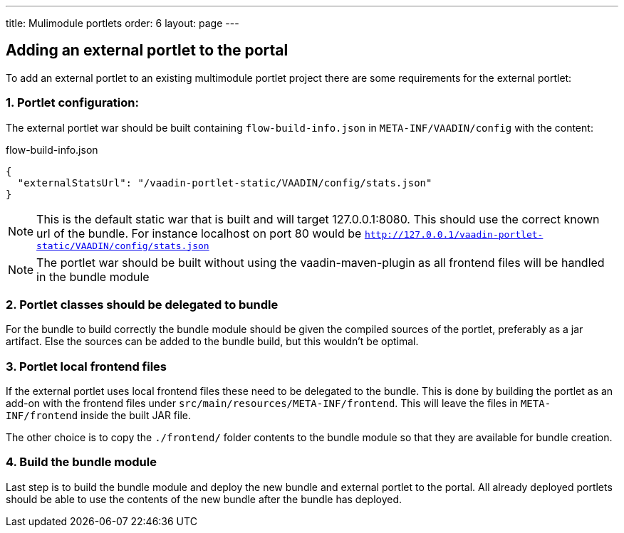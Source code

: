 ---
title: Mulimodule portlets
order: 6
layout: page
---

== Adding an external portlet to the portal

To add an external portlet to an existing multimodule portlet project there are some requirements for the external portlet:

=== 1. Portlet configuration:

The external portlet war should be built containing `flow-build-info.json` in `META-INF/VAADIN/config` with the content:

.flow-build-info.json
[src, json]
----
{
  "externalStatsUrl": "/vaadin-portlet-static/VAADIN/config/stats.json"
}
----

[NOTE]
This is the default static war that is built and will target 127.0.0.1:8080.
This should use the correct known url of the bundle. For instance localhost on port 80 would be
 `http://127.0.0.1/vaadin-portlet-static/VAADIN/config/stats.json`

[NOTE]
The portlet war should be built without using the vaadin-maven-plugin as all frontend files will be handled in the bundle module

=== 2. Portlet classes should be delegated to bundle

For the bundle to build correctly the bundle module should be given the compiled sources of the portlet, preferably as a jar artifact.
Else the sources can be added to the bundle build, but this wouldn't be optimal.

=== 3. Portlet local frontend files

If the external portlet uses local frontend files these need to be delegated to the bundle. 
This is done by building the portlet as an add-on with the frontend files under `src/main/resources/META-INF/frontend`.
This will leave the files in `META-INF/frontend` inside the built JAR file.

The other choice is to copy the `./frontend/` folder contents to the bundle module so that they are available for bundle creation.

=== 4. Build the bundle module

Last step is to build the bundle module and deploy the new bundle and external portlet to the portal.
All already deployed portlets should be able to use the contents of the new bundle after the bundle has deployed.
